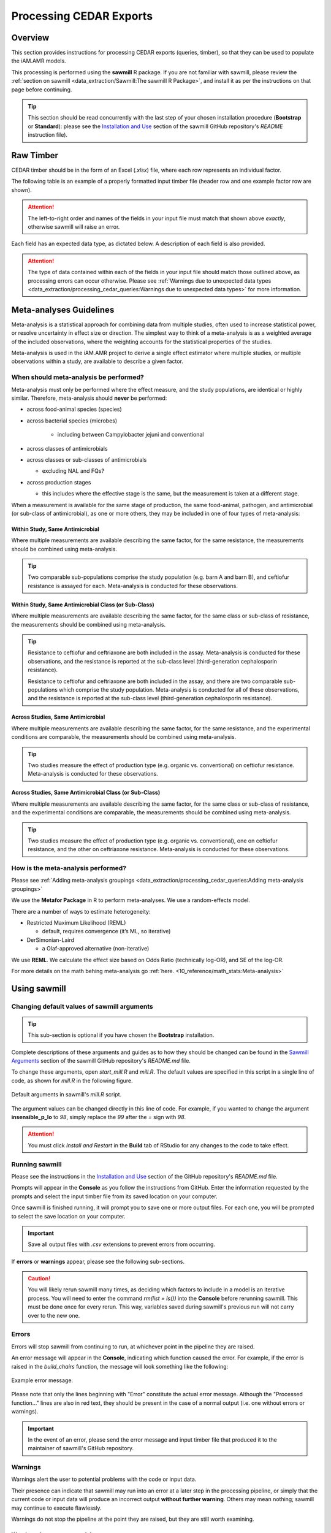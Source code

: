 

Processing CEDAR Exports
========================

Overview
--------
This section provides instructions for processing CEDAR exports (queries, timber), so that they can be used to populate the iAM.AMR models.

This processing is performed using the **sawmill** R package. 
If you are not familiar with sawmill, please review the :ref:`section on sawmill <data_extraction/Sawmill:The sawmill R Package>`, and install it as per the instructions on that page before continuing.

.. tip:: This section should be read concurrently with the last step of your chosen installation procedure (**Bootstrap** or **Standard**): please see the `Installation and Use <https://github.com/iAM-AMR/sawmill#installation-and-use>`_ section of the sawmill GitHub repository's *README* instruction file).

Raw Timber
----------

CEDAR timber should be in the form of an Excel (*.xlsx*) file, where each row represents an individual factor.

The following table is an example of a properly formatted input timber file (header row and one example factor row are shown). 

.. csv-table:: Timber Example
   :file: CEDAR_v2_ex.csv
   :widths: 30,30,30,30,30,30,30,30,30,30,30,30,30,30,30,30,30,30,30,30,30,30,30,30,30,30,30,30,30,30,30,30,30,30,30,30
   :header-rows: 1

.. attention:: The left-to-right order and names of the fields in your input file must match that shown above *exactly*, otherwise sawmill will raise an error.

Each field has an expected data type, as dictated below. A description of each field is also provided.

.. csv-table:: Timber Specification
   :file: CEDAR_v2_spec.csv
   :widths: 30,10,50
   :header-rows: 1

.. attention:: The type of data contained within each of the fields in your input file should match those outlined above, as processing errors can occur otherwise. Please see :ref:`Warnings due to unexpected data types <data_extraction/processing_cedar_queries:Warnings due to unexpected data types>` for more information.

Meta-analyses Guidelines
------------------------

Meta-analysis is a statistical approach for combining data from multiple studies, often used to increase statistical power, or resolve uncertainty in effect size or direction. The simplest way to think of a meta-analysis is as a weighted average of the included observations, where the weighting accounts for the statistical properties of the studies.

Meta-analysis is used in the iAM.AMR project to derive a single effect estimator where multiple studies, or multiple observations within a study, are available to describe a given factor.

When should meta-analysis be performed?
~~~~~~~~~~~~~~~~~~~~~~~~~~~~~~~~~~~~~~~
Meta-analysis must only be performed where the effect measure, and the study populations, are identical or highly similar. Therefore, meta-analysis should **never** be performed:

* across food-animal species (species)
* across bacterial species (microbes)

   * including between Campylobacter jejuni and conventional

* across classes of antimicrobials
* across classes or sub-classes of antimicrobials

  * excluding NAL and FQs?

* across production stages

  * this includes where the effective stage is the same, but the measurement is taken at a different stage.

When a measurement is available for the same stage of production, the same food-animal, pathogen, and antimicrobial (or sub-class of antimicrobial), as one or more others, they may be included in one of four types of meta-analysis:

Within Study, Same Antimicrobial
++++++++++++++++++++++++++++++++
Where multiple measurements are available describing the same factor, for the same resistance, the measurements should be combined using meta-analysis.

.. tip::
   Two comparable sub-populations comprise the study population (e.g. barn A and barn B), and ceftiofur resistance is assayed for each. Meta-analysis is conducted for these observations.

Within Study, Same Antimicrobial Class (or Sub-Class)
+++++++++++++++++++++++++++++++++++++++++++++++++++++
Where multiple measurements are available describing the same factor, for the same class or sub-class of resistance, the measurements should be combined using meta-analysis. 

.. tip::
   Resistance to ceftiofur and ceftriaxone are both included in the assay. Meta-analysis is conducted for these observations, and the resistance is reported at the sub-class level (third-generation cephalosporin resistance).

   Resistance to ceftiofur and ceftriaxone are both included in the assay, and there are two comparable sub-populations which comprise the study population. Meta-analysis is conducted for all of these observations, and the resistance is reported at the sub-class level (third-generation cephalosporin resistance).

Across Studies, Same Antimicrobial
++++++++++++++++++++++++++++++++++
Where multiple measurements are available describing the same factor, for the same resistance, and the experimental conditions are comparable, the measurements should be combined using meta-analysis.

.. tip::
   Two studies measure the effect of production type (e.g. organic vs. conventional) on ceftiofur resistance. Meta-analysis is conducted for these observations.

Across Studies, Same Antimicrobial Class (or Sub-Class)
+++++++++++++++++++++++++++++++++++++++++++++++++++++++
Where multiple measurements are available describing the same factor, for the same class or sub-class of resistance, and the experimental conditions are comparable, the measurements should be combined using meta-analysis.

.. tip::
   Two studies measure the effect of production type (e.g. organic vs. conventional), one on ceftiofur resistance, and the other on ceftriaxone resistance. Meta-analysis is conducted for these observations.


How is the meta-analysis performed?
~~~~~~~~~~~~~~~~~~~~~~~~~~~~~~~~~~~
Please see :ref:`Adding meta-analysis groupings <data_extraction/processing_cedar_queries:Adding meta-analysis groupings>`

We use the **Metafor Package** in R to perform meta-analyses.
We use a random-effects model.

There are a number of ways to estimate heterogeneity:

- Restricted Maximum Likelihood (REML)
  
  - default, requires convergence (it’s ML, so iterative)
  
- DerSimonian-Laird
  
  - a Olaf-approved alternative (non-iterative) 

We use **REML**. We calculate the effect size based on Odds Ratio (technically log-OR), and SE of the log-OR.

For more details on the math behing meta-analysis go :ref:`here. <10_reference/math_stats:Meta-analysis>`


Using sawmill
-------------

Changing default values of sawmill arguments
~~~~~~~~~~~~~~~~~~~~~~~~~~~~~~~~~~~~~~~~~~~~

.. tip:: This sub-section is optional if you have chosen the **Bootstrap** installation.

Complete descriptions of these arguments and guides as to how they should be changed can be found in the `Sawmill Arguments <https://github.com/iAM-AMR/sawmill#sawmill-arguments>`_ section of the sawmill GitHub repository's *README.md* file.

To change these arguments, open *start_mill.R* and *mill.R*.
The default values are specified in this script in a single line of code, as shown for *mill.R* in the following figure. 

.. figure:: /assets/figures/RStudio_default_arguments.jpg
   :align: center
   :alt: Image showing the default sawmill arguments.
   
   Default arguments in sawmill's *mill.R* script.

The argument values can be changed directly in this line of code. For example, if you wanted to change the argument **insensible_p_lo** to *98*, simply replace the *99* after the *=* sign with *98*.

.. attention:: You must click *Install and Restart* in the **Build** tab of RStudio for any changes to the code to take effect.

Running sawmill
~~~~~~~~~~~~~~~

Please see the instructions in the `Installation and Use <https://github.com/iAM-AMR/sawmill#installation-and-use>`_ section of the GitHub repository's *README.md* file.

Prompts will appear in the **Console** as you follow the instructions from GitHub. 
Enter the information requested by the prompts and select the input timber file from its saved location on your computer.

Once sawmill is finished running, it will prompt you to save one or more output files. 
For each one, you will be prompted to select the save location on your computer.

.. important:: Save all output files with *.csv* extensions to prevent errors from occurring.

If **errors** or **warnings** appear, please see the following sub-sections.

.. caution:: You will likely rerun sawmill many times, as deciding which factors to include in a model is an iterative process. You will need to enter the command `rm(list = ls())` into the **Console** before rerunning sawmill. This must be done once for every rerun. This way, variables saved during sawmill's previous run will not carry over to the new one.

Errors
~~~~~~

Errors will stop sawmill from continuing to run, at whichever point in the pipeline they are raised.

An error message will appear in the **Console**, indicating which function caused the error.
For example, if the error is raised in the *build_chairs* function, the message will look something like the following:

.. figure:: /assets/figures/Error_console.jpg
   :align: center
   :alt: Image of example error message displayed in the console tab.

   Example error message.

Please note that only the lines beginning with "Error" constitute the actual error message. 
Although the "Processed function..." lines are also in red text, they should be present in the case of a normal output (i.e. one without errors or warnings).

.. important:: In the event of an error, please send the error message and input timber file that produced it to the maintainer of sawmill's GitHub repository.

Warnings
~~~~~~~~

Warnings alert the user to potential problems with the code or input data. 

Their presence can indicate that sawmill may run into an error at a later step in the processing pipeline, or simply that the current code or input data will produce an incorrect output **without further warning**. 
Others may mean nothing; sawmill may continue to execute flawlessly. 

Warnings do not stop the pipeline at the point they are raised, but they are still worth examining.

Warnings due to unexpected data types
+++++++++++++++++++++++++++++++++++++

If sawmill detects that one or more cells in the input timber file do not match the expected data types for their respective columns, a warning message will be generated for each mismatching cell.
The warning messages are informative; they specify the exact cell addresses within your input file that contain data of the unexpected type.

These particular warnings will also generate a prompt asking whether you would like to stop the pipeline and fix your input data, or continue with processing anyway. 

.. figure:: /assets/figures/Warning_prompt.jpg
   :align: center
   :alt: Image of example warning prompt.

   Warning prompt.

.. caution:: Electing to continue with processing when faced with this prompt can create unwanted/unexpected results, which **you may not receive further warning about**. 

The type of warning received (**Coercing** or **Expecting**) can help you decide whether or not you should continue.

Coercing warnings
^^^^^^^^^^^^^^^^^

Coercing warnings appear when R *is* able to convert the affected cell(s) to the appropriate, expected data type(s).

Below is an example of a cell that is likely to produce a coercing warning. This value is in the **odds_ratio_up** column, so its data type should be numeric.
While the value is a number, it is formatted as text (flagged by Excel in the upper left corner of the cell).

.. figure:: /assets/figures/Coercing_warning_Excel.jpg
   :align: center
   :alt: Image of Microsoft Excel spreadsheet example showing cell that produce expected warning.

   Example of a cell that produces a coercing warning.

Warning messages for coercing warnings appear in the **Console** and look something like that shown below.
The Excel cell shown above produced one of these warnings (the one affecting AE524 / R524C31).

.. figure:: /assets/figures/Coercing_warning_ex.jpg
   :align: center
   :alt: Image of coercing warning messages.

   Coercing warning examples.

If only coercing warnings are present, you can safely choose to continue with processing when faced with the prompt.

Expecting warnings
^^^^^^^^^^^^^^^^^^

Expecting warnings appear when R is *not* able to convert the affected cell(s) to the appropriate, expected data type(s).

Below is an example of a cell that is likely to produce an expecting warning. This value is in the **prev_table_d** column, so its data type should be numeric.
However, a text string is present, and it cannot be converted to a numeric data type.

.. figure:: /assets/figures/Expecting_warning_Excel.jpg
   :align: center
   :alt: Image of Microsoft Excel spreadsheet displaying cell that produces expected warning.

   Example of a cell that produces an expecting warning.

Warning messages for expecting warnings appear in the **Console** and look something like that shown below.
The Excel cell shown above produced this warning; it affects cell Z2 / R2C26.

.. figure:: /assets/figures/Expecting_warning_ex.jpg
   :align: center
   :alt: Image of expecting warning example in the console tab.

   Expecting warning example.

The implications of expecting warnings vary depending on the columns in which they occur.

If the affected cell(s) are in any of the columns specified in the table below, you should stop the pipeline and fix the affected cells. 
These fields have a direct effect on the odds ratio calculation, so in the event of unexpected data types in any of these, sawmill will 
typically deem the factor unusable, excluding the row from further processing and writing it to the :ref:`scrap pile <data_extraction/processing_cedar_queries:Scrap pile>` **without warning**.

.. csv-table:: Columns Which Affect Calculations
   :file: Calculation_Fields.csv
   :widths: 30,30
   :header-rows: 1

If the affected cell(s) are in any of the other columns, however, sawmill will simply replace the cell with a value of *NA*. 
The factor will not be deleted, and the row will still appear in the processed timber. 
In cases like this, it is up to the user whether or not to continue with processing when faced with the prompt.

.. attention:: Output fields may still be affected by unexpected data types in these other columns. For instance, the **url** and **html_link** output columns are affected by *ident_doi* (v2)/*docID* (v1), and sometimes *ident_pmid* (v2). Also, the **identifier** output column is affected by *ID_factor* (v2)/*ID* (v1) and *factor_title* (v2)/*title* (v1).

Other warnings
++++++++++++++

Every time you execute sawmill, you will likely see a message resembling the following in the **Console**, once the pipeline has finished and you have saved your processed timber.

.. figure:: /assets/figures/standard_warning.jpg
   :align: center
   :alt: Image of generic warning alert message.

   Generic warnings alert.

If you follow the prompt by entering the following into the **Console**::
   
   warnings()

You will see something closely resembling the following:

.. figure:: /assets/figures/fisher_warning.jpg
   :align: center
   :alt: Image of generic warnings in the console tab.

   Generic warning messages.

This type of warning can be ignored. It occurs when the significance value (p-value) for the factor is calculated using the Fisher's exact test.
Since the values used in the Fisher's test must be rounded to the nearest integer, a warning is generated to notify the user that the rounding took place.

.. attention:: If the warning messages are of any other nature than those mentioned, please contact the maintainer of sawmill's GitHub repository for assistance.

Evaluating the Processed Timber (Planks) and Other Outputs
----------------------------------------------------------

This section outlines the fields that will be present in the processed timber *.csv* file. 
Each row now represents a plank of processed timber, or a factor usable for an iAM.AMR model.

An overview of additional output *.csv* files that may be produced is also provided.

The output .csv files
~~~~~~~~~~~~~~~~~~~~~

Processed timber
++++++++++++++++

A processed timber file is produced for each successful run of sawmill.

Two types of planks (rows) are present in the following order, from top to bottom:

#. *Error-free factors* for which an odds ratio and other outputs were successfully calculated
#. *Meta-analysis results* for each meta-analysis grouping (each unique meta-analysis ID)

.. note:: Rows containing the results of a meta-analysis will look slightly different (for instance, some fields may have values of *NA*).

Scrap pile
++++++++++

This file is only provided as an output if there is at least one erroneous factor in the raw timber.

The scrap pile contains all erroneous factors, or factors for which an odds ratio and other key outputs
were *not* successfully calculated.

Its fields are overall quite similar to those present in the raw timber, with two unique additions:

#. **exclude_sawmill**: Flagged as TRUE, indicating that the factor was excluded from calculations by sawmill due to errors/missing data
#. **exclude_sawmill_reason**: A more detailed description of why the factor was not usable

Full meta-analysis results
++++++++++++++++++++++++++

This file is only provided as an output if there is at least one meta-analysis grouping in the raw timber.

Each row represents the results from a single meta-analysis grouping, indicated by the value of **ID_meta** 
in the far-left column.

The main estimates produced by the meta-analysis calculation (odds ratio, standard error of the log(odds ratio), 
and p-value) are included in the processed timber. However, the full results
produced by *metafor* (the meta-analysis R package used by sawmill), contain many more fields describing other parameters of the calculation.

For a full description of these parameters, please see pg. 241 of the `metafor user guide <https://cran.r-project.org/web/packages/metafor/metafor.pdf>`_, which is the Value list for rma.uni.

Planks
~~~~~~

The following table is an example of processed timber.

While all fields present in the input timber are retained in the output, some will have new names. 
Sawmill renames some of the fields to improve uniformity between v1 and v2 outputs.

.. csv-table:: Example Output
   :file: CEDAR_v2_output_ex.csv
   :widths: 30,30,30,30,30,30,30,30,30,30,30,30,30,30,30,30,30,30,30,30,30,30,30,30,30,30,30,30,30,30,30,30,30,30,30,30,30,30,30,30,30,30,30,30,30,30,30
   :header-rows: 1

A description of each output field is provided below. The fields which are added by sawmill and thus only appear in the processed timber are also annotated with the function responsible for adding them.

.. tip:: The **odds_ratio**, **se_log_or**, and **pval** fields are added by the *do_MA* function in cases where the row contains the results of a meta-analysis.

.. tip:: The **logOR** field is only added if there is at least one meta-analysis grouping (one unique meta-analysis ID) in the raw timber.

.. csv-table:: Output Specification
   :file: CEDAR_v2_output_spec.csv
   :widths: 30,10,50
   :header-rows: 1

Adding meta-analysis groupings
~~~~~~~~~~~~~~~~~~~~~~~~~~~~~~

Upon examining the processed timber, you may wish to group certain factors together for meta-analysis in the raw timber and rerun sawmill.

.. attention:: Meta-analysis is currently only supported for timber from CEDAR v2.

To add a meta-analysis grouping, make the following changes to the optional meta-analysis fields in the original, raw timber file:

#. **ID_meta**: assign the same meta-analysis ID to all factors you wish to include in the grouping
#. **meta_amr**: specify the antimicrobial or class of antimicrobials to which resistance is assayed
#. **meta_type**: describe the type and level of granularity of the meta-analysis grouping

.. tip:: The actual meta-analysis ID assigned to a particular grouping is irrelevant, as long as it is consistent across all factors in the grouping.

The table below provides example values for each meta-analysis field, as they might appear for a factor in the raw timber.

.. csv-table:: Meta-analysis Example
   :file: Meta-analysis_example.csv
   :widths: 50,50,50
   :header-rows: 1

All three meta-analysis fields (**ID_meta**, **meta_amr**, and **meta_type**) can simply be left blank for factors that should not be involved in meta-analysis calculations.

Checking the validation fields
~~~~~~~~~~~~~~~~~~~~~~~~~~~~~~

These are present in the processed timber file.

Low cell count factors
++++++++++++++++++++++

When one or more of the four values in the 2x2 contingency table is equal to zero, sawmill sets the **low_cell_count** field to True.
To avoid divide by zero errors, sawmill increments all four values by 0.5.

Null comparison factors
+++++++++++++++++++++++

When the # AMR+ observations in both the exposed and referent groups are equal to zero, sawmill sets the **null_comparison** field to True.
To avoid divide by zero errors, sawmill increments all four values by 0.5.

Any null comparison factors also have the **low_cell_count** field set to True.

CEDAR v2: factors with an insensible_prev_table
+++++++++++++++++++++++++++++++++++++++++++++++

Check your output *.csv* file for rows where the **insensible_prev_table** field is set to True.
These rows likely have data entry errors in the prevalence table columns, as this result indicates that (% AMR+ exposed) **+** (% AMR- exposed) does not come to approximately 100, and/or that (% AMR+ referent) **+** (% AMR- referent) does not come to approximately 100.